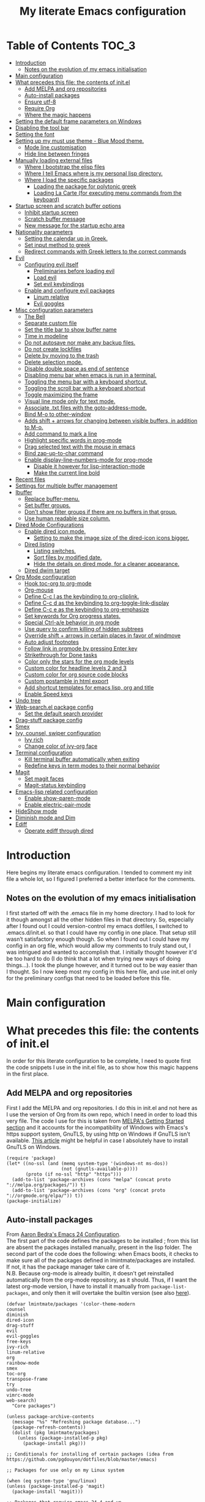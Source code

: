#+title: My literate Emacs configuration
# Theme for html exporting from [[https://github.com/fniessen/org-html-themes][GitHub - fniessen/org-html-themes]]

#+html: <a href="https://www.gnu.org/software/emacs/"><img alt="Emacs" src="https://frama.link/emacsd-26-2-badge"></a>

#+html: <a href="https://orgmode.org/"><img alt="Org-mode" src="https://img.shields.io/badge/Powered%20by-Org--mode-blueviolet.svg?style=for-the-badge&color=8e44bc"></a>

* Table of Contents                                                     :TOC_3:
- [[#introduction][Introduction]]
  - [[#notes-on-the-evolution-of-my-emacs-initialisation][Notes on the evolution of my emacs initialisation]]
- [[#main-configuration][Main configuration]]
- [[#what-precedes-this-file-the-contents-of-initel][What precedes this file: the contents of init.el]]
  - [[#add-melpa-and-org-repositories][Add MELPA and org repositories]]
  - [[#auto-install-packages][Auto-install packages]]
  - [[#ensure-utf-8][Ensure utf-8]]
  - [[#require-org][Require Org]]
  - [[#where-the-magic-happens][Where the magic happens]]
- [[#setting-the-default-frame-parameters-on-windows][Setting the default frame parameters on Windows]]
- [[#disabling-the-tool-bar][Disabling the tool bar]]
- [[#setting-the-font][Setting the font]]
- [[#setting-up-my-must-use-theme---blue-mood-theme][Setting up my must use theme - Blue Mood theme.]]
  - [[#mode-line-customisation][Mode line customisation]]
  - [[#hide-line-between-fringes][Hide line between fringes]]
- [[#manually-loading-external-files][Manually loading external files]]
  - [[#where-i-bootstrap-the-elisp-files][Where I bootstrap the elisp files]]
  - [[#where-i-tell-emacs-where-is-my-personal-lisp-directory][Where I tell Emacs where is my personal lisp directory.]]
  - [[#where-i-load-the-specific-packages][Where I load the specific packages]]
    - [[#loading-the-package-for-polytonic-greek][Loading the package for polytonic greek]]
    - [[#loading-la-carte-for-executing-menu-commands-from-the-keyboard][Loading La Carte (for executing menu commands from the keyboard)]]
- [[#startup-screen-and-scratch-buffer-options][Startup screen and scratch buffer options]]
  - [[#inhibit-startup-screen][Inhibit startup screen]]
  - [[#scratch-buffer-message][Scratch buffer message]]
  - [[#new-message-for-the-startup-echo-area][New message for the startup echo area]]
- [[#nationality-parameters][Nationality parameters]]
  - [[#setting-the-calendar-up-in-greek][Setting the calendar up in Greek.]]
  - [[#set-input-method-to-greek][Set input method to greek]]
  - [[#redirect-commands-with-greek-letters-to-the-correct-commands][Redirect commands with Greek letters to the correct commands]]
- [[#evil][Evil]]
  - [[#configuring-evil-itself][Configuring evil itself]]
    - [[#preliminaries-before-loading-evil][Preliminaries before loading evil]]
    - [[#load-evil][Load evil]]
    - [[#set-evil-keybindings][Set evil keybindings]]
  - [[#enable-and-configure-evil-packages][Enable and configure evil packages]]
    - [[#linum-relative][Linum relative]]
    - [[#evil-goggles][Evil goggles]]
- [[#misc-configuration-parameters][Misc configuration parameters]]
  - [[#the-bell][The Bell]]
  - [[#separate-custom-file][Separate custom file]]
  - [[#set-the-title-bar-to-show-buffer-name][Set the title bar to show buffer name]]
  - [[#time-in-modeline][Time in modeline]]
  - [[#do-not-autosave-nor-make-any-backup-files][Do not autosave nor make any backup files.]]
  - [[#do-not-create-lockfiles][Do not create lockfiles]]
  - [[#delete-by-moving-to-the-trash][Delete by moving to the trash]]
  - [[#delete-selection-mode][Delete selection mode.]]
  - [[#disable-double-space-as-end-of-sentence][Disable double space as end of sentence]]
  - [[#disabling-menu-bar-when-emacs-is-run-in-a--terminal][Disabling menu bar when emacs is run in a  terminal.]]
  - [[#toggling-the-menu-bar-with-a-keyboard-shortcut][Toggling the menu bar with a keyboard shortcut.]]
  - [[#toggling-the-scroll-bar-with-a-keyboard-shortcut][Toggling the scroll bar with a keyboard shortcut]]
  - [[#toggle-maximizing-the-frame][Toggle maximizing the frame]]
  - [[#visual-line-mode-only-for-text-mode][Visual line mode only for text mode.]]
  - [[#associate-txt-files-with-the-goto-address-mode][Associate .txt files with the goto-address-mode.]]
  - [[#bind-m-o-to-other-window][Bind M-o to other-window]]
  - [[#adds-shift--arrows-for-changing-between-visible-buffers-in-addition-to-m-o][Adds shift + arrows for changing between visible buffers, in addition to M-o.]]
  - [[#add-command-to-mark-a-line][Add command to mark a line]]
  - [[#highlight-specific-words-in-prog-mode][Highlight specific words in prog-mode]]
  - [[#drag-selected-text-with-the-mouse-in-emacs][Drag selected text with the mouse in emacs]]
  - [[#bind-zap-up-to-char-command][Bind zap-up-to-char command]]
  - [[#enable-display-line-numbers-mode-for-prog-mode][Enable display-line-numbers-mode for prog-mode]]
    - [[#disable-it-however-for-lisp-interaction-mode][Disable it however for lisp-interaction-mode]]
    - [[#make-the-current-line-bold][Make the current line bold]]
- [[#recent-files][Recent files]]
- [[#settings-for-multiple-buffer-management][Settings for multiple buffer management]]
- [[#ibuffer][Ibuffer]]
  - [[#replace-buffer-menu][Replace buffer-menu.]]
  - [[#set-buffer-groups][Set buffer groups.]]
  - [[#dont-show-filter-groups-if-there-are-no-buffers-in-that-group][Don't show filter groups if there are no buffers in that group.]]
  - [[#use-human-readable-size-column][Use human readable size column.]]
- [[#dired-mode-configurations][Dired Mode Configurations]]
  - [[#enable-dired-icon-mode][Enable dired icon mode.]]
    - [[#setting-to-make-the-image-size-of-the-dired-icon-icons-bigger][Setting to make the image size of the dired-icon icons bigger.]]
  - [[#dired-listing][Dired listing]]
    - [[#listing-switches][Listing switches.]]
    - [[#sort-files-by-modified-date][Sort files by modified date.]]
    - [[#hide-the-details-on-dired-mode-for-a-cleaner-appearance][Hide the details on dired mode, for a cleaner appearance.]]
  - [[#dired-dwim-target][Dired dwim target]]
- [[#org-mode-configuration][Org Mode configuration]]
  - [[#hook-toc-org-to-org-mode][Hook toc-org to org-mode]]
  - [[#org-mouse][Org-mouse]]
  - [[#define-c-c-l-as-the-keybinding-to-org-cliplink][Define C-c l as the keybinding to org-cliplink.]]
  - [[#define-c-c-d-as-the-keybinding-to-org-toggle-link-display][Define C-c d as the keybinding to org-toggle-link-display]]
  - [[#define-c-c-e-as-the-keybinding-to-org-emphasize][Define C-c e as the keybinding to org-emphasize]]
  - [[#set-keywords-for-org-progress-states][Set keywords for Org progress states.]]
  - [[#special-ctrl-ae-behavior-in-org-mode][Special Ctrl-a/e behavior in org mode]]
  - [[#use-query-to-confirm-killing-of-hidden-subtrees][Use query to confirm killing of hidden subtrees]]
  - [[#override-shift--arrows-in-certain-places-in-favor-of-windmove][Override shift + arrows in certain places in favor of windmove]]
  - [[#auto-adjust-footnotes][Auto adjust footnotes]]
  - [[#follow-link-in-orgmode-by-pressing-enter-key][Follow link in orgmode by pressing Enter key]]
  - [[#strikethrough-for-done-tasks][Strikethrough for Done tasks]]
  - [[#color-only-the-stars-for-the-org-mode-levels][Color only the stars for the org mode levels]]
  - [[#custom-color-for-headline-levels-2-and-3][Custom color for headline levels 2 and 3]]
  - [[#custom-color-for-org-source-code-blocks][Custom color for org source code blocks]]
  - [[#custom-postamble-in-html-export][Custom postamble in html export]]
  - [[#add-shortcut-templates-for-emacs-lisp-org-and-title][Add shortcut templates for emacs lisp, org and title]]
  - [[#enable-speed-keys][Enable Speed keys]]
- [[#undo-tree][Undo tree]]
- [[#web-searchel-package-config][Web-search.el package config]]
  - [[#set-the-default-search-provider][Set the default search provider]]
- [[#drag-stuff-package-config][Drag-stuff package config]]
- [[#smex][Smex]]
- [[#ivy-counsel-swiper-configuration][Ivy, counsel, swiper configuration]]
  - [[#ivy-rich][Ivy rich]]
  - [[#change-color-of-ivy-org-face][Change color of ivy-org face]]
- [[#terminal-configuration][Terminal configuration]]
  - [[#kill-terminal-buffer-automatically-when-exiting][Kill terminal buffer automatically when exiting]]
  - [[#redefine-keys-in-term-modes-to-their-normal-behavior][Redefine keys in term modes to their normal behavior]]
- [[#magit][Magit]]
  - [[#set-magit-faces][Set magit faces]]
  - [[#magit-status-keybinding][Magit-status keybinding]]
- [[#emacs-lisp-related-configuration][Emacs-lisp related configuration]]
  - [[#enable-show-paren-mode][Enable show-paren-mode]]
  - [[#enable-electric-pair-mode][Enable electric-pair-mode]]
- [[#hideshow-mode][HideShow mode]]
- [[#diminish-mode-and-dim][Diminish mode and Dim]]
- [[#ediff][Ediff]]
  - [[#operate-ediff-through-dired][Operate ediff through dired]]

* Introduction
Here begins my literate emacs configuration. I tended to comment my init file a whole lot, so I figured I preferred a better interface for the comments.
** Notes on the evolution of my emacs initialisation
I first started off with the .emacs file in my home directory. I had to look for it though amongst all the other hidden files in that directory. So, especially after I found out I could version-control my emacs dotfiles, I switched to .emacs.d/init.el. so that I could have my config in one place. That setup still wasn’t satisfactory enough though. So when I found out I could have my config in an org file, which would allow my comments to truly stand out, I was intrigued and wanted to accomplish that. I initially thought however it'd be too hard to do (I do think that a lot when trying new ways of doing things…). I took the plunge however, and it turned out to be way easier than I thought. So I now keep most my config in this here file, and use init.el only for the preliminary configs that need to be loaded before this file.
* Main configuration
* What precedes this file: the contents of init.el
In order for this literate configuration to be complete, I need to quote first the code snippets I use in the init.el file, as to show how this magic happens in the first place.
** Add MELPA and org repositories
First I add the MELPA and org repositories. I do this in init.el and not here as I use the version of Org from its own repo, which I need in order to load this very file. The code I use for this is taken from [[https://melpa.org/#/getting-started][MELPA's Getting Started section]] and it accounts for the incompatibility of Windows with Emacs's https support system, GnuTLS, by using http on Windows if GnuTLS isn't available. [[http://www.lonecpluspluscoder.com/2015/08/01/adding-tls-support-to-emacs-24-5-on-windows/][This article]] might be helpful in case I absolutely have to install GnuTLS on Windows.
#+begin_example
(require 'package)
(let* ((no-ssl (and (memq system-type '(windows-nt ms-dos))
                    (not (gnutls-available-p))))
       (proto (if no-ssl "http" "https")))
  (add-to-list 'package-archives (cons "melpa" (concat proto "://melpa.org/packages/")) t)
  (add-to-list 'package-archives (cons "org" (concat proto "://orgmode.org/elpa/")) t))
(package-initialize)
#+end_example
** Auto-install packages
From [[http://aaronbedra.com/emacs.d/#default-packages][Aaron Bedra's Emacs 24 Configuration]].\\
The first part of the code defines the packages to be installed ; from this list are absent the packages installed manually, present in the lisp folder. The second part of the code does the following: when Emacs boots, it checks to make sure all of the packages defined in lmintmate/packages are installed. If not, it has the package manager take care of it.\\
N.B. Because org-mode is already builtin, it doesn't get reinstalled automatically from the org-mode repository, as it should. Thus, if I want the latest org-mode version, I have to install it manually from ~package-list-packages~, and only then it will overtake the builtin version (see also [[https://emacs.stackexchange.com/questions/31825/cant-install-org-through-package-manager#comment64743_31837][here]]).
#+begin_example
(defvar lmintmate/packages '(color-theme-modern
counsel
diminish
dired-icon
drag-stuff
evil
evil-goggles
free-keys
ivy-rich
linum-relative
org
rainbow-mode
smex
toc-org
transpose-frame
try
undo-tree
vimrc-mode
web-search)
  "Core packages")

(unless package-archive-contents
  (message "%s" "Refreshing package database...")
  (package-refresh-contents))
  (dolist (pkg lmintmate/packages)
    (unless (package-installed-p pkg)
      (package-install pkg)))

;; Conditionals for installing of certain packages (idea from https://github.com/pgdouyon/dotfiles/blob/master/emacs)

;; Packages for use only on my Linux system

(when (eq system-type 'gnu/linux)
(unless (package-installed-p 'magit)
  (package-install 'magit)))

;; Packages that require emacs 24.4 and up

(unless (version< emacs-version "24.4")
(unless (package-installed-p 'org-cliplink)
  (package-install 'org-cliplink)))

(unless (version< emacs-version "24.4")
(unless (package-installed-p 'markdown-mode)
  (package-install 'markdown-mode)))

(unless (version< emacs-version "24.4")
(unless (package-installed-p 'dim)
  (package-install 'dim)))
#+end_example
** Ensure utf-8
Needed for Windows
#+begin_example
(prefer-coding-system 'utf-8)
(set-default-coding-systems 'utf-8)
(set-terminal-coding-system 'utf-8)
(set-keyboard-coding-system 'utf-8)
#+end_example
** Require Org
#+begin_example
(require 'org)
#+end_example
** Where the magic happens
#+begin_example
(org-babel-load-file (concat user-emacs-directory "README.org"))
#+end_example
This snippet is the one that does the heavy work. It tracks down all the parts that say ~#+begin_src emacs-lisp~ and evaluates them as emacs lisp code, creating a separate README.el in the process, as to reduce load time for the next run. Every time the org file is modified, the .el file is created anew.\\
And now these are taken care of, let's proceed to the configuration present in this very file.
* Setting the default frame parameters on Windows
On Linux, Emacs places its frame just fine, but on Windows it places it on the left side and in such a manner that the mode line was hidden below the Windows toolbar, which meant I had to manually resize the frame every single time (needless to say, this got old very quickly). Here is thus some config to place the default frame near the center of the screen and above the Windows toolbar.
#+begin_src emacs-lisp
;; set frame
(when (eq system-type 'windows-nt)
(setq default-frame-alist '((top . 5) (left . 220) (width . 80) (height . 30))))
#+end_src
* Disabling the tool bar
The snippet below disables tool-bar-mode. I placed it this early in the config so that the toolbar won't be loaded and disabled afterwards, but be disabled from the get-go (I had some glitches with the title screen when I had it further down).
#+begin_src emacs-lisp
(tool-bar-mode -1)
#+end_src
* Setting the font
Here, I'm setting the font and the font size. The default font emacs by itself used on my machine appeals a lot to me, so when I found out it was DejaVu Sans Mono, I decided to put it in the config, in case I move to another computer where the font might suddenly be something else entirely I won't like. I also set the font size to 14. The default size seems way too small for me, as if I were trying to watch a bunch of ants...
On systems different from the one I'm currently on (which is Linux Mint MATE), the fonts might look thicker than they should, to an unappealing degree. This can be solved (on Linux systems at least) by going to Appearance > Fonts, and setting hinting to light instead of full. On Windows, where DejaVu Sans Mono is less likely to be preinstalled, Consolas will be used as a fallback.
#+begin_src emacs-lisp
(if (eq system-type 'windows-nt)
(if (member "DejaVu Sans Mono" (font-family-list))
(set-face-attribute 'default nil :family "DejaVu Sans Mono" :height 140)
(set-face-attribute 'default nil :family "Consolas" :height 140))
(set-face-attribute 'default nil :family "DejaVu Sans Mono" :height 140))
#+end_src
* Setting up my must use theme - Blue Mood theme.
I wasn't satisfied with the default Adawaita theme (but then who is?). I tried to find another theme, but most of them (even the popular ones) didn't satisfy my tastes. But when I found Blue Mood, I knew it was the one!\\
In case you haven't encountered it (not too unlikely), it's because it's a part of the [[https://github.com/emacs-jp/replace-colorthemes][color-theme-modern]] package, which apparently recreates older themes for Emacs 24+. In the repository I linked just now, you can see all the other included themes too, complete with screenshots, and, of course, the way to apply them to your init file.\\
I also modified the fringe color to the same background color as the rest of the theme, as its original color was black, and didn't fit in too well with the rest of the colorscheme for me, and changed the highlight color, as it had the same color as the one of the region so that I couldn't distinguish a highlighted region when hl-line-mode was turned on. In addition I modified the color of the edited state of a version-controlled file ~vc-edited-state~ so that it is more apparent.
#+begin_src emacs-lisp
(load-theme 'blue-mood t t)
(enable-theme 'blue-mood)
(custom-set-faces
 ;; custom-set-faces was added by Custom.
 ;; If you edit it by hand, you could mess it up, so be careful.
 ;; Your init file should contain only one such instance.
 ;; If there is more than one, they won't work right.
 '(fringe ((t (:background "DodgerBlue4"))))
 '(font-lock-negation-char-face ((t (:foreground "tomato"))))
 '(font-lock-doc-face ((t (:foreground "cyan"))))
 '(highlight ((t (:background "#235c94"))))
 '(vc-edited-state ((t (:background "tomato1" :foreground "black")))))
;; setting so that hl-line-mode won't affect syntax coloring
(set-face-foreground 'highlight nil)
#+end_src
** Mode line customisation
Where I give it a flat look.
#+begin_src emacs-lisp
(custom-set-faces
 '(mode-line ((t (:background "grey75" :foreground "black"))))
 '(mode-line-buffer-id ((t (:weight normal))))
 '(mode-line-highlight ((t (:box (:line-width 1 :color "grey20")))))
 '(mode-line-inactive ((t (:background "grey30" :foreground "grey80")))))
#+end_src
** Hide line between fringes
Remove the strange white line between two fringes, which appears when the scrollbar is hidden (from [[https://ogbe.net/emacsconfig.html][Dennis Ogbe's Emacs configuration file]]).
#+begin_src emacs-lisp
(set-face-attribute 'vertical-border nil :foreground (face-attribute 'fringe :background))
#+end_src
* Manually loading external files
I use a couple external lisp files, and I thus need to load my personal lisp directory.
** Where I bootstrap the elisp files
In this section I have some code in emacs lisp that downloads the lisp files I use and places them in the correct place. Specifically, it checks whether the files exist, and if they don't, first creates the containing directory, if it doesn't exist, and then proceeds to download and store the files.
#+begin_src emacs-lisp
(setq lisp-directory (concat user-emacs-directory "lisp"))

(when (or (not (file-exists-p (expand-file-name "greek.el" lisp-directory))) (not (file-exists-p (expand-file-name "lacarte.el" lisp-directory))))
  (unless (file-directory-p lisp-directory) (make-directory lisp-directory))
  (unless (file-exists-p (expand-file-name "greek.el" lisp-directory))
    (url-copy-file "http://myria.math.aegean.gr/~atsol/emacs-unicode/greek.el" (expand-file-name "greek.el" lisp-directory)))
  (unless (file-exists-p (expand-file-name "lacarte.el" lisp-directory))
    (url-copy-file "https://www.emacswiki.org/emacs/download/lacarte.el" (expand-file-name "lacarte.el" lisp-directory))))
#+end_src
** Where I tell Emacs where is my personal lisp directory.
#+begin_src emacs-lisp
(add-to-list 'load-path lisp-directory)
#+end_src
** Where I load the specific packages
In this section, I load the lisp files previously downloaded.
*** Loading the package for polytonic greek
I’m used to writing Greek with the modern Greek layout, which is quite different from the greek-babel polytonic layout in a way jarring to me. I tried to find a way to solve my problem, and found out with relief that I didn’t need to reinvent the wheel, as someone had already made a package for what I wanted ; a layout that would provide polytonic Greek while also keeping the regular keyboard layout I was used to.\\
 This solution to my problem can be found [[http://myria.math.aegean.gr/~atsol/emacs-unicode/][here]](look under the compiled greek.elc link for the greek.el source).
#+begin_src emacs-lisp
(load "greek")
#+end_src
*** Loading La Carte (for executing menu commands from the keyboard)
[[https://www.emacswiki.org/emacs/LaCarte][La Carte]] is a package that allows searching and executing menu commands from the keyboard, in a way similar to ivy (in fact, when ivy is installed, this package also benefits from ivy integration, which makes its autocompletion so much better). There is also a builtin in emacs command ~tmm-menubar~, but that one goes literally from menu to submenu, just with keyboard shortcuts instead of mouse clicks, and is thus much less discoverable. I also set up here a keybinding for lacarte (specifically for ~lacarte-execute-menu-command~, because ~lacarte-execute-command~ also includes regular commands, and ~counsel-M-x~ already takes care of that).
#+begin_src emacs-lisp
(require 'lacarte)
(global-set-key [?\C-.] 'lacarte-execute-menu-command)
#+end_src
* Startup screen and scratch buffer options
** Inhibit startup screen
At this point I only use the quick link to the Customize interface, so I thought I’d hide it altogether.
#+begin_src emacs-lisp
(setq inhibit-startup-screen t)
#+end_src
** Scratch buffer message
I added a reminder for the links to ~about-emacs~ and to the Customize interface to the default message.
#+begin_src emacs-lisp
(setq initial-scratch-message
   ";; This buffer is for notes you don't want to save, and for Lisp evaluation.
;; If you want to create a file, visit that file with C-x C-f,
;; then enter the text in that file's own buffer.
;; Reminder: To see the startup screen's basic content, use M-x about-emacs.
;; To quickly access the Customize interface, use M-x customize.
")
#+end_src
I decided not to change the scratch buffer’s major mode however, because, as weird as it may sound, I like [[https://en.wikipedia.org/wiki/Polish_notation][prefix notation]] a lot (and think that the [[https://en.wikipedia.org/wiki/Reverse_Polish_notation][Reverse Polish notation]] is overrated in comparison), and want to keep having it as a nifty little prefix calculation mode.
** New message for the startup echo area
#+begin_src emacs-lisp
(defun display-startup-echo-area-message ()
  (message "Καλωσήλθες!"))
#+end_src
* Nationality parameters
** Setting the calendar up in Greek.
See also [[https://www.emacswiki.org/emacs/CalendarLocalization][EmacsWiki: Calendar Localization]].
#+begin_src emacs-lisp
(setq calendar-week-start-day 1
          calendar-day-name-array ["Κυριακή" "Δευτέρα" "Τρίτη" "Τετάρτη"
                                   "Πέμπτη" "Παρασκευή" "Σάββατο"]
          calendar-month-name-array ["Ιανουάριος" "Φεβρουάριος" "Μάρτιος"
                                     "Απρίλιος" "Μάιος" "Ιούνιος"
                                     "Ιούλιος" "Αύγουστος" "Σεπτέμβριος"
                                     "Οκτώβριος" "Νοέμβριος" "Δεκέμβριος"])
#+end_src
** Set input method to greek
In order to be able to write greek with the keyboard set to English (useful for those pesky Latin C- and M- shortcuts). Toggle with ~C-\~. ~set-input-method~ makes the set input method the default when emacs starts up, which usually isn't desired. Contrarily ~setq default-input-method~ sets the input method as available with ~toggle-input-method~, but doesn't make it the default when emacs starts up.
#+begin_src emacs-lisp
(setq default-input-method "el_GR")
#+end_src
** Redirect commands with Greek letters to the correct commands
Sometimes I forget to switch the keyboard language from Greek to English (especially when I'm using emacs in tandem with other applications that require the keyboard be set to Greek in order to write in that language) and, as a result, I get something like «M-χ is undefined». I used to use [[https://stackoverflow.com/a/10658699][this method from Stack Overflow]], which added bindings with Greek letters and told emacs to consider them equivalent to the ones with latin letters. This however didn't work for commands which had not only a modifier and a letter, but also additional letters (e.g. C-c u). Since the last time I checked this Stack Overflow thread however, [[https://stackoverflow.com/a/54647483][a new method has been added]] that also works for the commands the other method didn't. I modified it accordingly and will use that one from here on out.
#+begin_src emacs-lisp
(defun reverse-input-method (input-method)
  "Build the reverse mapping of single letters from INPUT-METHOD."
  (interactive
   (list (read-input-method-name "Use input method (default current): ")))
  (if (and input-method (symbolp input-method))
      (setq input-method (symbol-name input-method)))
  (let ((current current-input-method)
        (modifiers '(nil (control) (meta) (control meta))))
    (when input-method
      (activate-input-method input-method))
    (when (and current-input-method quail-keyboard-layout)
      (dolist (map (cdr (quail-map)))
        (let* ((to (car map))
               (from (quail-get-translation
                      (cadr map) (char-to-string to) 1)))
          (when (and (characterp from) (characterp to))
            (dolist (mod modifiers)
              (define-key local-function-key-map
                (vector (append mod (list from)))
                (vector (append mod (list to)))))))))
    (when input-method
      (activate-input-method current))))

(reverse-input-method 'el_GR)
#+end_src
* Evil
This is basically an admission of defeat. Specifically, the point of learning to use emacs is imo to also use the builtin keybindings, but I only managed to learn some of them that are however for tasks other than editing text. In regards to editing text, I only learnt a couple commands (mainly cut, copy and paste), but wasn't able to retain anything more advanced. On the other hand, I was able to retain a lot more vim commands, firstly most probably because vim, due to its modal nature, is less forgiving to people that haven't learnt the commands properly, and secondly because vim's commands are also shorter and thus easier to remember. I thus decided to use a vim emulation method for text editing on emacs. I first tried to use [[https://www.emacswiki.org/emacs/ViperMode][Viper]], since its built into emacs, but that one not only lacked features I'm used to from regular Vim, such as Visual Mode, since it's emulating Vi instead, but also was more difficult to configure, as in I couldn't find snippets of code online to help me out because nobody uses Viper anymore. So Evil it is. Here, I am configuring Evil for my own needs: I care mainly about it working properly when editing text and don't want to have evil-type keybindings available everywhere, since I don't otherwise have a problem with emacs chords (as long as I can remember them).
** Configuring evil itself
*** Preliminaries before loading evil
The configuration options of evil have to be placed before evil itself is loaded.\\
Scroll up with ~C-u~: normally emacs uses ~C-u~ as universal-argument (something like the prefixing of vim commands), but since vim uses a different prefixing method, we can use that key for scrolling up instead. I set it with ~custom-set-variables~ because I couldn't get it working otherwise (see [[https://github.com/emacs-evil/evil/issues/890#issuecomment-320428519][here]]).
#+begin_src emacs-lisp
(custom-set-variables '(evil-want-C-u-scroll t))
#+end_src
Prevent opening new lines (via o,O) from auto-indenting. This is annoying and besides, if I want to indent, I'll do it myself. I set it with ~custom-set-variables~ because otherwise the variable would only be buffer-local and wouldn't thus be properly enabled.
#+begin_src emacs-lisp
(custom-set-variables
 '(evil-auto-indent nil))
#+end_src
Set evil-toggle-key: I set it to ~C-`~ because when I tried to set it to ~C-q~ (the Viper default) it didn't work for some reason, and I use ~C-z~ (the Evil default) for something else.
#+begin_src emacs-lisp
(setq evil-toggle-key "C-`")
#+end_src
Option so that the stuff replaced by pasting in visual mode won't be copied to the clipboard. Note that while this does work as intended, CopyQ erroneously shows the replaced text as having been copied to the clipboard.
#+begin_src emacs-lisp
(setq evil-kill-on-visual-paste nil)
#+end_src
Set the mode line position of the evil state tag: The default position is somewhere in the middle of the modeline, but I put it in the beginning, as in [[https://github.com/itchyny/lightline.vim][lightline]] (see [[https://emacs.stackexchange.com/questions/19024/move-evil-tag-to-beginning-of-mode-line/19032#19032][here]]).
#+begin_src emacs-lisp
(setq evil-mode-line-format '(before . mode-line-front-space))
#+end_src
Propertize and color evil mode line state tag depending on the state: See [[https://github.com/Malabarba/smart-mode-line/issues/195#issuecomment-338447042][here]]. I changed the name of each state tag from the default ~<N>~, ~<I>~ e.t.c, to their full names (e.g. ~NORMAL~, ~INSERT~ e.t.c), as in lightline. For the colors, I chose shades of purple for Emacs and Motion states (since that's Emacs's logo color), and drew the rest of the colors from [[https://github.com/lmintmate/blue-mood-vim#lightline-theme][my blue-mood lightline theme]].
#+begin_src emacs-lisp
    (setq evil-normal-state-tag   (propertize " NORMAL " 'face '((:background "#4f94cd" :foreground "black")))
          evil-emacs-state-tag    (propertize " EMACS " 'face '((:background "MediumPurple2"       :foreground "black")))
          evil-insert-state-tag   (propertize " INSERT " 'face '((:background "#7fff00"    :foreground "black")))
          evil-replace-state-tag  (propertize " REPLACE " 'face '((:background "#ff6347"      :foreground "black")))
          evil-motion-state-tag   (propertize " MOTION " 'face '((:background "plum3"          :foreground "black")))
          evil-visual-state-tag   (propertize " VISUAL " 'face '((:background "#ffd700"           :foreground "black")))
          evil-operator-state-tag (propertize " OPERATOR " 'face '((:background "yellow"    :foreground "red"))))
#+end_src
*** Load evil
#+begin_src emacs-lisp
(require 'evil)
(evil-mode 1)
#+end_src
*** Set evil keybindings
First off, set the initial state of ~free-keys-mode~ to emacs, as it doesn't work properly with the normal evil state.
#+begin_src emacs-lisp
(evil-set-initial-state 'free-keys-mode 'emacs)
#+end_src
Bind up and down arrows to move by visual lines: I often want to move by visual lines, for example in text documents where I write long lines (such as this very text), but binding ~j~ and ~k~ for that broke prefixing them with numbers, so I decided to bind the arrow keys, which aren't used with a prefix, if at all, anyways.
#+begin_src emacs-lisp
(define-key evil-normal-state-map (kbd "<up>") 'evil-previous-visual-line)
(define-key evil-normal-state-map (kbd "<down>") 'evil-next-visual-line)
(define-key evil-visual-state-map (kbd "<up>") 'evil-previous-visual-line)
(define-key evil-visual-state-map (kbd "<down>") 'evil-next-visual-line)
#+end_src
Make the enter key in normal state act like enter in emacs state: Enter as a key in Vim is nigh useless, but I often want to open new lines without entering insert mode. Binding enter to the command used in emacs state did the trick.
#+begin_src emacs-lisp
(define-key evil-normal-state-map (kbd "<return>") 'open-line)
#+end_src
Prevent ~x~ and ~X~ from copying to the clipboard: I bound these buttons to the commands used by delete and backspace in emacs state (though in the case of backspace, not exactly, as backspace also deletes indentation and I didn't want ~X~ to do that). Note that when prefixed by a number, they do copy to the clipboard, but that's to be expected.
#+begin_src emacs-lisp
(define-key evil-normal-state-map (kbd "x") 'delete-forward-char)
(define-key evil-normal-state-map (kbd "X") 'delete-backward-char)
#+end_src
Evil keybinding for Lacarte: The regular keybinding I set earlier (~C-.~), is overridden by evil-repeat-pop, so I have to use another keybinding while in evil normal state. Since I set ~M-n~ (~undo-tree-redo~) to be active in emacs state only, I decided to use it for Lacarte while in evil normal state (and as a bonus, it can be kinda considered a mnemonic, as it resembles the word Menu).
#+begin_src emacs-lisp
(define-key evil-normal-state-map "\M-n" 'lacarte-execute-menu-command)
#+end_src
** Enable and configure evil packages
*** Linum relative
[[https://github.com/coldnew/linum-relative][This package]] enables relative line numbers.
#+begin_src emacs-lisp
(require 'linum-relative)
#+end_src
Set the backend to ~display-line-numbers-mode~ when emacs version is over 26.1
#+begin_src emacs-lisp
(when (version<= "26.0.50" emacs-version )
(setq linum-relative-backend 'display-line-numbers-mode))
#+end_src
Hook it to text-mode (prog-mode uses abolute line numbers).
#+begin_src emacs-lisp
(add-hook 'text-mode-hook 'linum-relative-mode)
#+end_src
*** Evil goggles
[[https://github.com/edkolev/evil-goggles][This package]] provides visual indications for various evil actions.\\
First disable highlight for recording macros, as it's distracting. This has to be done before evil-goggles-mode is started.
#+begin_src emacs-lisp
(setq evil-goggles-enable-record-macro nil)
#+end_src
Enable evil-goggles.
#+begin_src emacs-lisp
(evil-goggles-mode)
#+end_src
Set the duration of the highlight.
#+begin_src emacs-lisp
(setq evil-goggles-duration 0.605)
#+end_src
Set the duration of the highlight for actions that are delayed until the highlight disappears e.g. delete, change.
#+begin_src emacs-lisp
(setq evil-goggles-blocking-duration 0.150)
#+end_src
Change evil-goggles default highlight color: the default setting (inheriting from region) didn't apply the foreground for whatever reason, and it being just red was kinda tacky, so I changed it to SteelBlue3.
#+begin_src emacs-lisp
(custom-set-faces
 '(evil-goggles-default-face ((t (:background "#4f94cd")))))
#+end_src
Also change delete and change face to tomato to denote that these change/remove stuff.
#+begin_src emacs-lisp
(custom-set-faces
 '(evil-goggles-delete-face ((t (:background "tomato"))))
 '(evil-goggles-change-face ((t (:background "tomato")))))
#+end_src
* Misc configuration parameters
** The Bell
[[https://www.emacswiki.org/emacs/AlarmBell][That infamous bell…]] I only found out about its «charms» because it turns out my system sounds were disabled for some reason and I hadn't even realised this was the case. This is my way to exterminate those annoying sounds everytime anything out of the norm happens (that's why we have text messages in the first place after all!). I disabled alarms completely as even the visual indication (which is a nice wheat color in my colortheme) can be distracting…
#+begin_src emacs-lisp
(setq ring-bell-function 'ignore)
#+end_src
** Separate custom file
#+begin_src emacs-lisp
(setq custom-file (concat user-emacs-directory "custom.el"))
#+end_src
** Set the title bar to show buffer name
#+begin_src emacs-lisp
(setq frame-title-format "%b - Emacs")
#+end_src
** Time in modeline
The only way to have the time mode not display the load average, it turns out, is to put the relevant config before loading display-time-mode. Who would have thought? (I got the idea to try this approach from [[https://github.com/IvanMalison/.emacs.d#time-in-mode-line][Ivan Malison's emacs.d]]). An explanation of my ~display-time-format~ config: It basically shows the day of the week, then day/month, then hours:minutes. For more functions, Customize instructs to look at the function ~format-time-string~.
#+begin_src emacs-lisp
(setq display-time-default-load-average nil)
(setq display-time-format "%a %d/%m %H:%M")
(display-time-mode 1)
#+end_src
** Do not autosave nor make any backup files.
All they do is litter the place and trigger a nagging prompt whenever I leave Emacs without having saved.
#+begin_src emacs-lisp
(setq auto-save-default nil)
(setq make-backup-files nil)
#+end_src
** Do not create lockfiles
The only thing they do is being annoying, and I'm not going to find myself in a situation where I'll be writing on the exact same file as someone else.
#+begin_src emacs-lisp
(setq create-lockfiles nil)
#+end_src
** Delete by moving to the trash
(the default behavior being completely delete from the system)
#+begin_src emacs-lisp
(setq delete-by-moving-to-trash t)
#+end_src
** Delete selection mode.
I used to think that this enabled deleting selected text with the Delete key, but it turns out that one is the work of the ~delete-active-region~ parameter, which is enabled by default. What this does is allow the replacing of selected text with other inserted (e.g. pasted/yanked) text, thus bringing Emacs more in line with other text editors.\\
I initially set this one from the Customization buffer, and got ~(setq delete-selection-mode t)~ as the resulting code snippet, so I assumed it would work even when outside the ~custom-set-variables~, but it didn't - and then I was wondering why pasting text didn't replace the selected text… Now I replaced that wrong parameter with the correct one.
#+begin_src emacs-lisp
(delete-selection-mode 1)
#+end_src
P.S. Just so you know, here's precisely why the other wording hadn't worked:
#+begin_quote
Setting this variable directly does not take effect;
   either customize it (see the info node `Easy Customization')
   or call the function `delete-selection-mode'
#+end_quote
That goes into showing that RT(F)M is valid advice…
** Disable double space as end of sentence
I once tried M-e to go to the end of a long sentence I wrote, and was surprised when I went to the end of the paragraph instead. I searched a little about it and found out there are people that actually use two spaces to start a new sentence. I personally use only one space though (and when writing on paper zero), so I disable this setting.
#+begin_src emacs-lisp
(setq sentence-end-double-space nil)
#+end_src
** Disabling menu bar when emacs is run in a  terminal.
Since it can't be clicked anyways, it takes up space without reason...
(I use ~display-graphic-p~ instead of ~window-system~ because the latter is now deprecated:)
#+begin_quote
>From the doc string of `window-system':

 "Use of this function as a predicate is deprecated.  Instead,
  use `display-graphic-p' or any of the other `display-*-p'
  predicates which report frame's specific UI-related capabilities."
#+end_quote
#+begin_src emacs-lisp
(unless (display-graphic-p)
  (menu-bar-mode -1))
#+end_src
** Toggling the menu bar with a keyboard shortcut.
#+begin_src emacs-lisp
(global-set-key [f9] 'toggle-menu-bar-mode-from-frame)
#+end_src
** Toggling the scroll bar with a keyboard shortcut
#+begin_src emacs-lisp
(global-set-key [f10] 'toggle-scroll-bar)
#+end_src
** Toggle maximizing the frame
Useful for newsticker
#+begin_src emacs-lisp
(global-set-key [f8] 'toggle-frame-maximized)
#+end_src
** Visual line mode only for text mode.
Visual line wraps lines instead of cutting them as default.
#+begin_src emacs-lisp
(add-hook 'text-mode-hook 'turn-on-visual-line-mode)
#+end_src
Disable visual-line-mode however for the file where I keep all my urls (from the OneTab extension), as I want to be able to kill by logical lines in that particular file, since urls are 1 logical line each, but can span up to 2-3 visual lines.\\
In case you're new to emacs and such terms as logical and visual lines might as well be in a foreign language, see [[https://www.gnu.org/software/emacs/manual/html_node/emacs/Continuation-Lines.html][here]] (especially the last paragraph).
#+begin_src emacs-lisp
(add-hook 'find-file-hook
          (lambda ()
            (when (string= (buffer-name) "onetab.txt")
              (visual-line-mode -1))))
#+end_src
** Associate .txt files with the goto-address-mode.
This mode highlights urls and makes them clickable.\\
(code adapted from [[https://stackoverflow.com/questions/13945782/emacs-auto-minor-mode-based-on-extension/39652226#39652226][this stackoverflow answer]])
#+begin_src emacs-lisp
(add-hook 'find-file-hook
          (lambda ()
            (when (string= (file-name-extension buffer-file-name) "txt")
              (goto-address-mode 1))))
#+end_src
** Bind M-o to other-window
C-x o is too long a binding for this simple action (idea drawn from [[https://masteringemacs.org/article/my-emacs-keybindings][My Emacs keybindings - Mastering Emacs]]).
#+begin_src emacs-lisp
(define-key global-map "\M-o" 'other-window)
#+end_src
** Adds shift + arrows for changing between visible buffers, in addition to M-o.
#+begin_src emacs-lisp
(when (fboundp 'windmove-default-keybindings)
  (windmove-default-keybindings))
#+end_src
The ~windmove-wrap-around~ setting allows for windmove movement off the edge of a frame to wrap around.
#+begin_src emacs-lisp
(setq windmove-wrap-around t)
#+end_src
** Add command to mark a line
From [[https://ebzzry.io/en/emacs-tips-1/#marks][here]]. Executing it multiple times marks multiple lines.
#+begin_src emacs-lisp
(defun mark-line (&optional arg)
  (interactive "p")
  (if (not mark-active)
      (progn
        (beginning-of-line)
        (push-mark)
        (setq mark-active t)))
  (forward-line arg))
#+end_src
Its keybinding
#+begin_src emacs-lisp
(define-key global-map "\C-z" 'mark-line)
#+end_src
** Highlight specific words in prog-mode
Modified from [[http://seancribbs.com/emacs.d#sec-5-8][Sean Cribbs' Emacs 25 Configuration]].
#+begin_src emacs-lisp
(defun lmintmate/add-watchwords ()
  (font-lock-add-keywords
   nil '(("\\<\\(FIX\\(ME\\)?\\|TODO\\|CURRENTLY\\|SOMEDAY\\|CANCELLED\\|HACK\\|REFACTOR\\|NOCOMMIT\\|LONGTERM\\)"
          1 font-lock-builtin-face t))))

(add-hook 'prog-mode-hook 'lmintmate/add-watchwords)
#+end_src
** Drag selected text with the mouse in emacs
Sometimes I just want to cop out and use the mouse when trying to move text. I found out via [[https://emacs.stackexchange.com/a/48440][Stack Exchange]] that this is possible in emacs, and one just needs to set the function ~mouse-drag-and-drop-region~ to ~t~. This feature was added in version 26.1 (see [[http://git.savannah.gnu.org/cgit/emacs.git/tree/etc/NEWS.26#n377][here]]), and I thus wrap it in a conditional so that it won't error out on versions lower than 26. This doesn't work when inside org-mode files however, an issue most probably related to the fact that I have ~org-mouse~ enabled, since, if I disable it, drag-and-drop works then fine.
#+begin_src emacs-lisp
(when (version<= "26.0.50" emacs-version )
(setq mouse-drag-and-drop-region t))
#+end_src
** Bind zap-up-to-char command
I found the commands M-x zap-to-char and zap-up-to-char, which roughly correspond to vim's df and dt. The former is bound to M-z, but the latter isn't bound to anything. I bind it here to C-c z, since that isn't bound to anything.
#+begin_src emacs-lisp
(define-key global-map "\C-cz" 'zap-up-to-char)
#+end_src
** Enable display-line-numbers-mode for prog-mode
This minor mode first appeared in 26.1 and makes line rendering faster than the previous system, ~linum-mode~. I hook it to ~prog-mode~, as I don't need it for text-mode, and enable it conditionally, so that it won't error out on a version lower than 26.1.
#+begin_src emacs-lisp
(when (version<= "26.0.50" emacs-version )
(add-hook 'prog-mode-hook 'display-line-numbers-mode))
#+end_src
*** Disable it however for lisp-interaction-mode
I don't want line numbers to display however for ~lisp-interaction-mode~, which is the mode used in the ~*scratch*~ buffer (and, to my knowledge, only there). I set this conditionally so that it won't error out on versions lower than 26.1.
#+begin_src emacs-lisp
(when (version<= "26.0.50" emacs-version )
(add-hook 'lisp-interaction-mode-hook (lambda () (display-line-numbers-mode -1))))
#+end_src
*** Make the current line bold
I set it conditionally so that it won't error out on versions lower than 26.1.
#+begin_src emacs-lisp
(when (version<= "26.0.50" emacs-version )
(custom-set-faces
'(line-number-current-line ((t (:inherit line-number :weight bold))))))
#+end_src
* Recent files
A quick way to access my most recently opened files (as I didn't want to have to go all the way through the directory structure).
#+begin_src emacs-lisp
(require 'recentf)
(recentf-mode 1)
#+end_src
* Settings for multiple buffer management
I wanted to be able to change the layout of the buffers from horizontal to vertical, as well as be able to flip frames, so that left goes right, and up goes down. I used to use some custom functions found at [[http://whattheemacsd.com][What the .emacs.d!?]] ([[http://whattheemacsd.com/buffer-defuns.el-03.html][here]] and [[http://whattheemacsd.com/buffer-defuns.el-02.html][here]], specifically), but then found the package [[https://github.com/emacsorphanage/transpose-frame/blob/master/transpose-frame.el][transpose-frame]] (available at MELPA), and decided to use that instead, as to make the README.org file less lengthy.
#+begin_src emacs-lisp
(define-key global-map "\M-]" 'transpose-frame)
(define-key global-map "\M-[" 'rotate-frame)
#+end_src
* Ibuffer
A better way to list buffers than buffer-menu([[https://www.emacswiki.org/emacs/IbufferMode][link]]). Config influenced from [[http://cestlaz.github.io/posts/using-emacs-34-ibuffer-emmet/][Using Emacs - 34 - ibuffer and emmet | C'est la Z]] and [[http://home.thep.lu.se/~karlf/emacs.html#sec-6-6][some dude's .emacs]].\\
** Replace buffer-menu.
#+begin_src emacs-lisp
(require 'ibuffer)
 (global-set-key (kbd "C-x C-b") 'ibuffer)
    (autoload 'ibuffer "ibuffer" "List buffers." t)
#+end_src
** Set buffer groups.
#+begin_src emacs-lisp
(setq ibuffer-saved-filter-groups
      (quote (("default"
	       ("Dired" (mode . dired-mode))
	       ("Org" (name . "^.*org$"))
               ("Text" (name . "^.*txt$"))
               ("Markdown" (name . "^.*md$"))

	       ("Emacs Lisp" (mode . emacs-lisp-mode))
	       ("Emacs-created"
                  (or
                   (name . "^\\*")))
	       ))))
(add-hook 'ibuffer-mode-hook
	  (lambda ()
	    (ibuffer-auto-mode 1)
	    (ibuffer-switch-to-saved-filter-groups "default")))
#+end_src
** Don't show filter groups if there are no buffers in that group.
#+begin_src emacs-lisp
(setq ibuffer-show-empty-filter-groups nil)
#+end_src
** Use human readable size column.
#+begin_src emacs-lisp
;; Use human readable Size column instead of original one
(define-ibuffer-column size-h
  (:name "Size" :inline t)
  (cond
   ((> (buffer-size) 1000000) (format "%7.1fM" (/ (buffer-size) 1000000.0)))
   ((> (buffer-size) 100000) (format "%7.0fk" (/ (buffer-size) 1000.0)))
   ((> (buffer-size) 1000) (format "%7.1fk" (/ (buffer-size) 1000.0)))
   (t (format "%8d" (buffer-size)))))

;; Modify the default ibuffer-formats
  (setq ibuffer-formats
	'((mark modified read-only " "
		(name 18 18 :left :elide)
		" "
		(size-h 9 -1 :right)
		" "
		(mode 16 16 :left :elide)
		" "
		filename-and-process)))
#+end_src
* Dired Mode Configurations
** Enable dired icon mode.
This functionality, coming from the dired-icon package, shows icons from the currently used icon theme next to the filenames, and thus makes for a better dired experience.
#+begin_src emacs-lisp
(add-hook 'dired-mode-hook 'dired-icon-mode)
#+end_src
*** Setting to make the image size of the dired-icon icons bigger.
#+begin_src emacs-lisp
(setq dired-icon-image-size 32)
#+end_src
** Dired listing
*** Listing switches.
Group directories first and make sizes human-readable.
#+begin_src emacs-lisp
(setq dired-listing-switches "-alh --group-directories-first")
#+end_src
*** Sort files by modified date.
#+begin_src emacs-lisp
(add-hook 'dired-mode-hook 'dired-sort-toggle-or-edit)
#+end_src
*** Hide the details on dired mode, for a cleaner appearance.
#+begin_src emacs-lisp
(add-hook 'dired-mode-hook 'dired-hide-details-mode)
#+end_src
** Dired dwim target
#+begin_src emacs-lisp
(setq dired-dwim-target t)
#+end_src
* Org Mode configuration
The ~(require 'org)~ part is present in the init.el file instead of here, precisely in order to compile this very file.
** Hook toc-org to org-mode
[[https://github.com/snosov1/toc-org][toc-org]] is a package that creates Table of Contents for org-mode files without exporting, which can thus give the rendered in github/lab README.org a table of contents, convenient for those who might want to browse said files. Here I add a snippet given in said repo to hook it to org-mode.
#+begin_src emacs-lisp
(if (require 'toc-org nil t)
    (add-hook 'org-mode-hook 'toc-org-mode)
  (warn "toc-org not found"))
#+end_src
** Org-mouse
This is an org-mode subpackage that allows control of various things with the mouse. I enable it because I almost never remember which is the shortcut to tick checkboxes in org-mode.
#+begin_src emacs-lisp
(require 'org-mouse)
#+end_src
** Define C-c l as the keybinding to org-cliplink.
I used to have it as the shortcut to org-store-link, but it turns out I hardly used that one…
#+begin_src emacs-lisp
(when (package-installed-p 'org-cliplink)
(define-key org-mode-map (kbd "\C-cl") 'org-cliplink))
#+end_src
** Define C-c d as the keybinding to org-toggle-link-display
This command toggles between descriptive and literal links, and I need it so that I can edit on the literal links the text that will show up on the descriptive links (and it was too much of a hassle to go to the Org > Hyperlinks submenu just for that…).
#+begin_src emacs-lisp
(define-key org-mode-map (kbd "\C-cd") 'org-toggle-link-display)
#+end_src
** Define C-c e as the keybinding to [[http://orgmode.org/worg/doc.html#org-emphasize][org-emphasize]]
This one helps to switch quickly between different text formattings (bold, italic e.t.c).
#+begin_src emacs-lisp
(define-key org-mode-map (kbd "\C-ce") 'org-emphasize)
#+end_src
** Set keywords for Org progress states.
These are, apart from TODO and DONE, also CURRENTLY and SOMEDAY. (Idea to add unicode symbols from [[https://thraxys.wordpress.com/2016/01/14/pimp-up-your-org-agenda/][Pimp Up Your Org-mode Files – thraxys]])
#+begin_src emacs-lisp
(setq org-todo-keywords
   (quote
    ((sequence "TODO(t)" "⏳ CURRENTLY(c)" "⏲ SOMEDAY(s)" "✘ CANCELLED(x)" "✔ DONE(d)"))))
#+end_src
** Special Ctrl-a/e behavior in org mode
From the Customize section of the parameter:
#+begin_quote
Non-nil means `C-a' and `C-e' behave specially in headlines and items.
   
   When t, `C-a' will bring back the cursor to the beginning of the
   headline text, i.e. after the stars and after a possible TODO
   keyword.  In an item, this will be the position after bullet and
   check-box, if any.  When the cursor is already at that position,
   another `C-a' will bring it to the beginning of the line.
   
   `C-e' will jump to the end of the headline, ignoring the presence
   of tags in the headline.  A second `C-e' will then jump to the
   true end of the line, after any tags.  This also means that, when
   this variable is non-nil, `C-e' also will never jump beyond the
   end of the heading of a folded section, i.e. not after the
   ellipses.
#+end_quote
#+begin_src emacs-lisp
(setq org-special-ctrl-a/e t)
#+end_src
** Use query to confirm killing of hidden subtrees
#+begin_src emacs-lisp
(setq org-ctrl-k-protect-subtree t)
#+end_src
** Override shift + arrows in certain places in favor of windmove
If you want to make the windmove function active in locations where Org mode does not have special functionality on S-<cursor>, add this to your configuration(from [[http://orgmode.org/manual/Conflicts.html][Conflicts - The Org Manual]]):
#+begin_src emacs-lisp
;; Make windmove work in org-mode:
          (add-hook 'org-shiftup-final-hook 'windmove-up)
          (add-hook 'org-shiftleft-final-hook 'windmove-left)
          (add-hook 'org-shiftdown-final-hook 'windmove-down)
          (add-hook 'org-shiftright-final-hook 'windmove-right)
#+end_src
** Auto adjust footnotes
#+begin_src emacs-lisp
(setq org-footnote-auto-adjust t)
#+end_src
** Follow link in orgmode by pressing Enter key
This adds an alternative way to follow urls in orgmode without reaching out for the mouse.
#+begin_src emacs-lisp
(setq org-return-follows-link t)
#+end_src
** Strikethrough for Done tasks
adapted from [[http://sachachua.com/blog/2012/12/emacs-strike-through-headlines-for-done-tasks-in-org/][Sacha Chua's blog]]
#+begin_src emacs-lisp
(setq org-fontify-done-headline t)
(custom-set-faces
 '(org-done ((t (:foreground "PaleGreen" :strike-through t :weight bold))))
 '(org-headline-done ((t (:foreground "LightSalmon" :strike-through t)))))
#+end_src
** Color only the stars for the org mode levels
This is a nice little setting I found while browsing the Customize interface. It removes the color from the org headline levels, only keeping it on the stars. This makes the buffer way less colorful, but I find it more clean that way. Not to mention that because my color theme isn't amongst the most popular ones, the coloring was a bit bizzare, in that the first level was green, the second plain white and the third yellow, which was a bit disorienting, since I'd expect the second level to be colored instead of the third. So I've now removed the color from the text and can focus on the stars for denoting the hierarchy.
#+begin_src emacs-lisp
(setq org-level-color-stars-only t)
#+end_src
** Custom color for headline levels 2 and 3
In my color theme, headline level 2 used to be plain white, while headline level 3 used to be bold «gold» in color, which was confusing, as I'd expect the inverse. So I took the initiative and customized the colors myself - on the way I decided I preferred level 3 to also be obvious as a headline, and distinguishable from the rest of the text.
#+begin_src emacs-lisp
(custom-set-faces
 '(org-level-2 ((t (:foreground "gold" :weight bold))))
 '(org-level-3 ((t (:foreground "cyan3" :weight bold)))))
#+end_src
** Custom color for org source code blocks
I didn't really like the fact that the org source code blocks had the color of the comments (grey), as this made them less visible and prominent. I found, via [[https://www.reddit.com/r/emacs/comments/415imd/prettier_orgmode_source_code_blocks/cz09wvh?utm_source=share&utm_medium=web2x][this reddit post]], that I can customize the faces of ~org-block-begin-line~ and ~org-block-end-line~. I decided however to leave the default settings for these, as the file became too flashy otherwise. I customized ~org-block~ to change the faces of the content of the source blocks and set their foreground to whitesmoke so that I can read them more easily.
#+begin_src emacs-lisp
(custom-set-faces
 '(org-block ((t (:foreground "whitesmoke")))))
#+end_src
** Custom postamble in html export
I only want to see the date and not the author nor the created by details on the bottom of the exported html file, and found out the ~org-html-postamble~ can be modified to not show these things. I also wanted a custom way to show the date format (because I don't like the y-m-d format much), so I use here a custom function, adapted from [[https://stackoverflow.com/a/18933020][this stackoverflow answer]].
#+begin_src emacs-lisp
(defun my-org-html-postamble (plist)
 (format "Last update : %s" (format-time-string "%a %d/%m/%Y")))
(setq org-html-postamble 'my-org-html-postamble)
#+end_src
I don't want to print the postamble everywhere however, so I also found out that writing ~#+OPTIONS: html-postamble:nil~ on the file where the postamble should be exlcuded does the trick.
** Add shortcut templates for emacs lisp, org and title
These [[https://orgmode.org/manual/Easy-templates.html][templates]], e.g. ~<s~, are very practical. Out of them I use most SRC emacs-lisp, org and ~#+title~, so I wished I could create shortcuts for these too. However, [[https://orgmode.org/Changes.html][the previous shortcut system was changed in Org 9.2]] and I had to require org-tempo and modify my template config accordingly in order for the shortcuts to continue working (see [[https://www.reddit.com/r/emacs/comments/ad68zk/get_easytemplates_back_in_orgmode_92/eds5kcj?utm_source=share&utm_medium=web2x][here]]).
#+begin_src emacs-lisp
(require 'org-tempo)
(add-to-list 'org-structure-template-alist '("el" . "src emacs-lisp"))
(add-to-list 'org-structure-template-alist '("o" . "src org"))
(add-to-list 'org-tempo-keywords-alist '("t" . "title"))
#+end_src
** Enable Speed keys
[[https://orgmode.org/manual/Speed-keys.html][Speed keys]] are single keystrokes without modifiers that can be used when the cursor is on a headline to e.g. move around the buffer. Here I enable them and set them to be able to be used on any star of the headline (code taken from the explanation string of the M-x customize section).
#+begin_src emacs-lisp
 (setq org-use-speed-commands
         (lambda () (and (looking-at org-outline-regexp) (looking-back "^\**"))))
#+end_src
* Undo tree
#+begin_src emacs-lisp
(require 'undo-tree)
#+end_src
Global undo tree mode.
#+begin_src emacs-lisp
(global-undo-tree-mode)
#+end_src
Define undo and redo keys.\\
M-p for M-previous and M-n for M-next in emacs state. These might not be the most comfortable of keybindings, but they are the most easily memorable amongst the unbound keys.
#+begin_src emacs-lisp
(define-key evil-emacs-state-map "\M-p" 'undo-tree-undo)
(define-key evil-emacs-state-map "\M-n" 'undo-tree-redo)
#+end_src
* Web-search.el package config
** Set the default search provider
#+begin_src emacs-lisp
(setq web-search-default-provider "DuckDuckGo")
#+end_src
* Drag-stuff package config
#+begin_src emacs-lisp
(require 'drag-stuff)
#+end_src
Hook drag-stuff-mode to text-mode and prog-mode.
#+begin_src emacs-lisp
(add-hook 'text-mode-hook 'drag-stuff-mode)
(add-hook 'prog-mode-hook 'drag-stuff-mode)
#+end_src
Define the keybindings - the default being M- and arrow keys.
#+begin_src emacs-lisp
(drag-stuff-define-keys)
#+end_src
* Smex
Used for the completion history of ~counsel-M-x~.
#+begin_src emacs-lisp
(require 'smex) ; Not needed if you use package.el
  (smex-initialize) ; Can be omitted. This might cause a (minimal) delay
                    ; when Smex is auto-initialized on its first run.
#+end_src
* Ivy, counsel, swiper configuration
#+begin_src emacs-lisp
(ivy-mode 1)
(setq ivy-use-virtual-buffers t)
(setq ivy-count-format "(%d/%d) ")
(global-set-key (kbd "C-s") 'swiper-isearch)
(global-set-key (kbd "M-x") 'counsel-M-x)
(global-set-key (kbd "C-x C-f") 'counsel-find-file)
(global-set-key (kbd "\C-cu") 'counsel-unicode-char)
(global-set-key (kbd "\C-h v") 'counsel-describe-variable)
(global-set-key (kbd "\C-h f") 'counsel-describe-function)
(setq ivy-format-function #'ivy-format-function-line)
(setq ivy-wrap t)
(setq ivy-initial-inputs-alist nil)
#+end_src
To search for the entire word at point with swiper (and not only the part from the cursor onwards, as M-j does): the [[https://github.com/abo-abo/swiper/wiki/FAQ][Ivy FAQ]] says the following:
#+begin_quote
On a related note, you can paste symbol-at-point into the search with M-n, which is a common case for using C-w in Isearch.
#+end_quote
** Ivy rich
[[https://github.com/Yevgnen/ivy-rich][This package]] shows descriptions of the items in ~ivy-switch-buffer~, ~counsel-M-x~, ~counsel-describe-variable~, ~counsel-describe-function~ e.t.c.
#+begin_src emacs-lisp
(require 'ivy-rich)
(ivy-rich-mode 1)
#+end_src
** Change color of ivy-org face
The default one is inherited from org-level-4, which is gray, and thus always confused me when displaying the buffers, because I'm used to the convention that gray=inactive or comment. I changed it to inherit from org-level-1, which is chartreuse green.
#+begin_src emacs-lisp
(when (package-installed-p 'ivy)
(custom-set-faces
  '(ivy-org ((t (:inherit org-level-1))))))
#+end_src
* Terminal configuration
** Kill terminal buffer automatically when exiting
From [[https://oremacs.com/2015/01/01/three-ansi-term-tips/][oremacs]].
#+begin_quote
After you close the terminal, you get a useless buffer with no process. It's probably left there for you to have a history of what you did. I find it not useful, so here's a way to kill that buffer automatically:
#+end_quote
#+begin_src emacs-lisp
(defun oleh-term-exec-hook ()
  (let* ((buff (current-buffer))
         (proc (get-buffer-process buff)))
    (set-process-sentinel
     proc
     `(lambda (process event)
        (if (string= event "finished\n")
            (kill-buffer ,buff))))))

(add-hook 'term-exec-hook 'oleh-term-exec-hook)
#+end_src
** Redefine keys in term modes to their normal behavior
Some key combinations don't behave as I'd expect in ansi-term. I thus have to redefine them to behave as expected (Syntax from [[https://www.reddit.com/r/emacs/comments/4ccczt/keybindings_in_multiterm/d1i99dk/][a comment on the emacs subreddit]]).
#+begin_src emacs-lisp
(add-hook 'term-mode-hook (lambda ()
      (define-key term-raw-map (kbd "M-x") 'counsel-M-x)
))
#+end_src
* Magit
A very good git manager (the reports of its greatness aren’t overrated at all!).\\
Btw,for those curious (as I was) where the term "porcelain" with which magit is self-described comes from, [[https://stackoverflow.com/questions/6976473/what-does-the-term-porcelain-mean-in-git][here’s]] an answer - the gist of it is that it is a more accessible interface, as opposed to the less user-friendly "plumbing" levels/commands.
** Set magit faces
I changed the faces of ~magit-diff-context-highlight~ and ~magit-section-highlight~ because them being quasi-black didn't look good on my color theme.
#+begin_src emacs-lisp
(when (package-installed-p 'magit)
(custom-set-faces
 '(magit-diff-context-highlight ((t (:background "DodgerBlue4" :foreground "grey70"))))
 '(magit-section-highlight ((t (:inherit highlight))))))
#+end_src
** Magit-status keybinding
#+begin_src emacs-lisp
(when (package-installed-p 'magit)
(global-set-key (kbd "C-x g") 'magit-status))
#+end_src
* Emacs-lisp related configuration
** Enable show-paren-mode
This highlights matching parentheses. Turns out it is a global minor mode, and it thus has to be activated for everything or for nothing. The ~show-paren-delay~ option shows the matching parenthese instantaneously when set to 0. The ~show-paren-style~ option set to mixed shows the matching parenthesis when it is visible and highlights the expression when it isn’t.
#+begin_src emacs-lisp
(setq show-paren-delay 0)
(show-paren-mode 1)
(setq show-paren-style (quote mixed))
#+end_src
** Enable electric-pair-mode
This autocompletes parentheses. It appears to be a global minor mode as well.
#+begin_src emacs-lisp
(electric-pair-mode 1)
#+end_src
Here is however a trick to disable it from everywhere but lisp-related modes (from [[https://emacs.stackexchange.com/questions/5981/how-to-make-electric-pair-mode-buffer-local][How to make electric-pair-mode buffer local? - Emacs Stack Exchange]]).
#+begin_src emacs-lisp
(defvar my-electric-pair-modes '(emacs-lisp-mode lisp-interaction-mode))

(defun my-inhibit-electric-pair-mode (char)
  (not (member major-mode my-electric-pair-modes)))

(setq electric-pair-inhibit-predicate #'my-inhibit-electric-pair-mode)
#+end_src
* HideShow mode
[[https://www.emacswiki.org/emacs/HideShow][Link]]. A nifty minor mode to fold code the same way org-mode headings are folded.
#+begin_src emacs-lisp
(add-hook 'prog-mode-hook 'hs-minor-mode)
#+end_src
Keybindings. The ~<backtab>~ string means Shift+Tab.
#+begin_src emacs-lisp
(define-key prog-mode-map (kbd "TAB") 'hs-toggle-hiding)
(define-key prog-mode-map (kbd "<backtab>") 'hs-hide-all)
(define-key prog-mode-map (kbd "<C-tab>") 'hs-show-all)
#+end_src
* Diminish mode and Dim
Diminish mode that cuts off the display of minor modes which I want to work [[https://github.com/myrjola/diminish.el#introduction][discreetly, like janitors]]. Without any arguments, they are hidden entirely from the modeline, otherwise they are simply abbreviated to the specified abbreviation.
#+begin_src emacs-lisp
(require 'diminish)
(diminish 'visual-line-mode)
(diminish 'undo-tree-mode)
(diminish 'drag-stuff-mode)
(diminish 'ivy-mode)
(diminish 'eldoc-mode)
(diminish 'evil-goggles-mode)
(diminish 'linum-relative-mode)
#+end_src
[[https://github.com/alezost/dim.el][Dim]]. This is similar to diminish, but can also shorten the display of major modes. The problem with it though is that it crams all the abbreviations, regardless of length, next to the name of the unabbreviated mode (while diminish only does so with single character abbreviations), which is why I'm using it in addition to diminish, even through their functionality overlaps.\\
And the reason I decided to try it in the first place is because I find the name of lisp-interaction-mode way too long…
#+begin_src emacs-lisp
(when (package-installed-p 'dim)
(dim-major-name 'lisp-interaction-mode "LiN"))
(when (and (package-installed-p 'dim) (package-installed-p 'markdown-mode))
(dim-major-name 'markdown-mode "Md"))
#+end_src
* Ediff
I'm trying to move myself to emacs as much as possible, so I now decided to replace the functionality of [[http://meldmerge.org/][Meld]].\\
This line splits the ediff windows horizontally instead of vertically.
#+begin_src emacs-lisp
(setq ediff-split-window-function (quote split-window-horizontally))
#+end_src
This one puts the ediff help buffer in the same frame as the rest, as I was a bit bothered by the separate small window it had.
#+begin_src emacs-lisp
(setq ediff-window-setup-function (quote ediff-setup-windows-plain))
#+end_src
** Operate ediff through dired
Modified from [[http://oremacs.com/2017/03/18/dired-ediff/][Quickly ediff files from dired · (or emacs]]
#+begin_src emacs-lisp
(require 'dired-aux)
;; -*- lexical-binding: t -*-
(defun ora-ediff-files ()
  (interactive)
  (let ((files (dired-get-marked-files)))
    (if (<= (length files) 2)
        (let ((file1 (car files))
              (file2 (if (cdr files)
                         (cadr files)
                       (read-file-name
                        "file: "
                        (dired-dwim-target-directory)))))
          (if (file-newer-than-file-p file1 file2)
              (ediff-files file2 file1)
            (ediff-files file1 file2)))
      (error "no more than 2 files should be marked"))))
#+end_src
The keybinding
#+begin_src emacs-lisp
(define-key dired-mode-map "e" 'ora-ediff-files)
#+end_src
